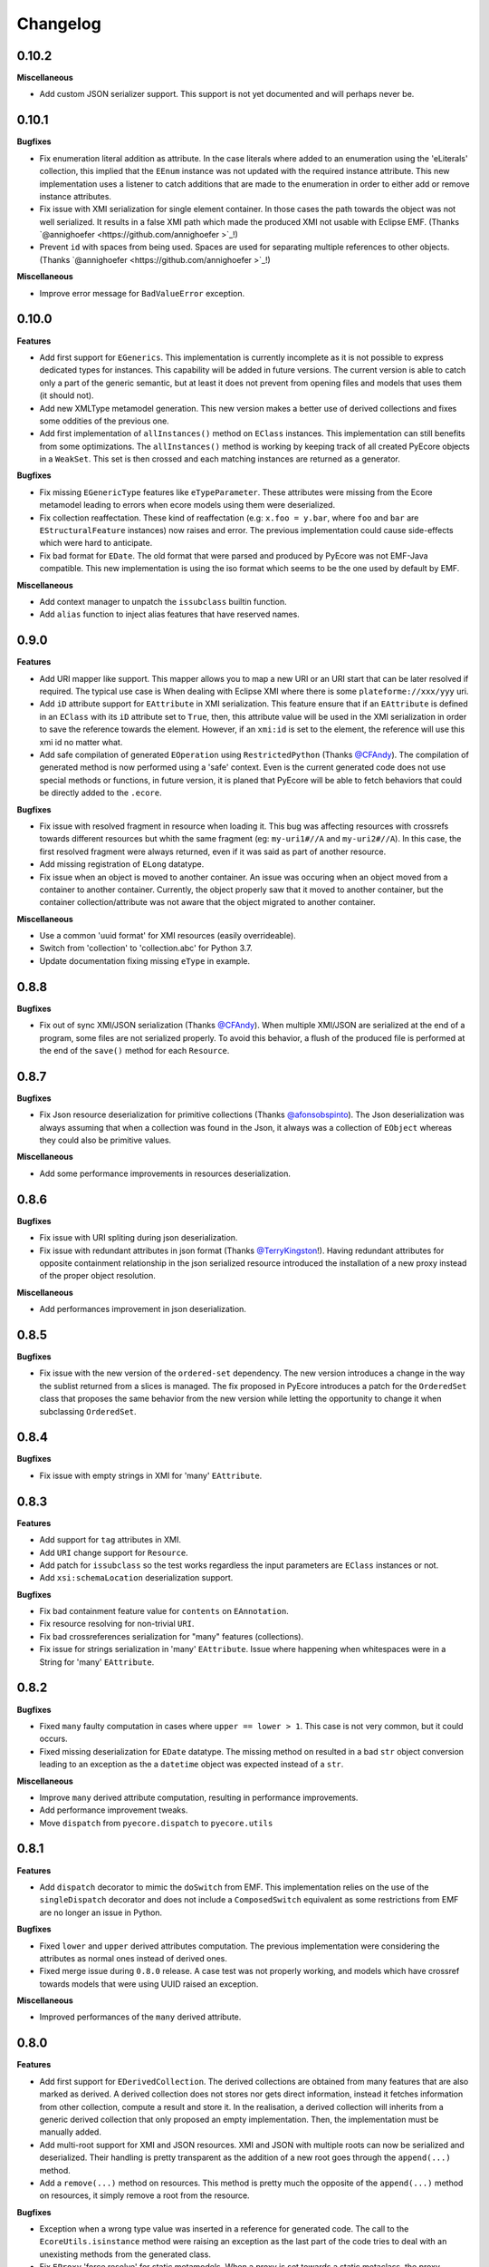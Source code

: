 Changelog
---------

0.10.2
++++++

**Miscellaneous**

- Add custom JSON serializer support. This support is not yet documented and
  will perhaps never be.


0.10.1
++++++

**Bugfixes**

- Fix enumeration literal addition as attribute. In the case literals where
  added to an enumeration using the 'eLiterals' collection, this implied that
  the ``EEnum`` instance was not updated with the required instance attribute.
  This new implementation uses a listener to catch additions that are made to
  the enumeration in order to either add or remove instance attributes.

- Fix issue with XMI serialization for single element container. In those cases
  the path towards the object was not well serialized. It results in a false
  XMI path which made the produced XMI not usable with Eclipse EMF. (Thanks `@annighoefer  <https://github.com/annighoefer >`_!)

- Prevent ``id`` with spaces from being used. Spaces are used for separating
  multiple references to other objects. (Thanks `@annighoefer  <https://github.com/annighoefer >`_!)


**Miscellaneous**

- Improve error message for ``BadValueError`` exception.


0.10.0
++++++

**Features**

- Add first support for ``EGenerics``. This implementation is currently
  incomplete as it is not possible to express dedicated types for instances.
  This capability will be added in future versions. The current version is able
  to catch only a part of the generic semantic, but at least it does not
  prevent from opening files and models that uses them (it should not).

- Add new XMLType metamodel generation. This new version makes a better use
  of derived collections and fixes some oddities of the previous one.

- Add first implementation of ``allInstances()`` method on ``EClass`` instances.
  This implementation can still benefits from some optimizations. The
  ``allInstances()`` method is working by keeping track of all created PyEcore
  objects in a ``WeakSet``. This set is then crossed and each matching
  instances are returned as a generator.


**Bugfixes**

- Fix missing ``EGenericType`` features like ``eTypeParameter``. These
  attributes were missing from the Ecore metamodel leading to errors when
  ecore models using them were deserialized.

- Fix collection reaffectation. These kind of reaffectation (e.g:
  ``x.foo = y.bar``, where ``foo`` and ``bar`` are ``EStructuralFeature``
  instances) now raises and error. The previous implementation could cause
  side-effects which were hard to anticipate.

- Fix bad format for ``EDate``. The old format that were parsed and produced
  by PyEcore was not EMF-Java compatible. This new implementation is using the
  iso format which seems to be the one used by default by EMF.

**Miscellaneous**

- Add context manager to unpatch the ``issubclass`` builtin function.
- Add ``alias`` function to inject alias features that have reserved names.

0.9.0
+++++

**Features**

- Add URI mapper like support. This mapper allows you to map a new URI or an
  URI start that can be later resolved if required. The typical use case is When
  dealing with Eclipse XMI where there is some ``plateforme://xxx/yyy`` uri.

- Add ``iD`` attribute support for ``EAttribute`` in XMI serialization. This
  feature ensure that if an ``EAttribute`` is defined in an ``EClass`` with its
  ``iD`` attribute set to ``True``, then, this attribute value will be used in
  the XMI serialization in order to save the reference towards the element.
  However, if an ``xmi:id`` is set to the element, the reference will use this
  xmi id no matter what.

- Add safe compilation of generated ``EOperation`` using ``RestrictedPython``
  (Thanks `@CFAndy <https://github.com/CFAndy>`_). The compilation of generated
  method is now performed using a 'safe' context. Even is the current generated
  code does not use special methods or functions, in future version, it is
  planed that PyEcore will be able to fetch behaviors that could be directly
  added to the ``.ecore``.


**Bugfixes**

- Fix issue with resolved fragment in resource when loading it. This bug was
  affecting resources with crossrefs towards different resources but whith the
  same fragment (eg: ``my-uri1#//A`` and ``my-uri2#//A``). In this case, the
  first resolved fragment were always returned, even if it was said as part of
  another resource.

- Add missing registration of ``ELong`` datatype.

- Fix issue when an object is moved to another container. An issue was occuring
  when an object moved from a container to another container. Currently, the
  object properly saw that it moved to another container, but the container
  collection/attribute was not aware that the object migrated to another
  container.



**Miscellaneous**

- Use a common 'uuid format' for XMI resources (easily overrideable).
- Switch from 'collection' to 'collection.abc' for Python 3.7.
- Update documentation fixing missing ``eType`` in example.


0.8.8
+++++

**Bugfixes**

- Fix out of sync XMI/JSON serialization (Thanks `@CFAndy <https://github.com/CFAndy>`_).
  When multiple XMI/JSON are serialized at the end of a program, some files are
  not serialized properly. To avoid this behavior, a flush of the produced file
  is performed at the end of the ``save()`` method for each ``Resource``.

0.8.7
+++++

**Bugfixes**

- Fix Json resource deserialization for primitive collections (Thanks `@afonsobspinto <https://github.com/afonsobspinto>`_). The Json deserialization
  was always assuming that when a collection was found in the Json, it always
  was a collection of ``EObject`` whereas they could also be primitive values.

**Miscellaneous**

- Add some performance improvements in resources deserialization.


0.8.6
+++++

**Bugfixes**

- Fix issue with URI spliting during json deserialization.
- Fix issue with redundant attributes in json format (Thanks `@TerryKingston <https://github.com/TerryKingston>`_!).
  Having redundant attributes for opposite containment relationship in the json
  serialized resource introduced the installation of a new proxy instead of the
  proper object resolution.

**Miscellaneous**

- Add performances improvement in json deserialization.


0.8.5
+++++

**Bugfixes**

- Fix issue with the new version of the ``ordered-set`` dependency. The new
  version introduces a change in the way the sublist returned from a slices
  is managed. The fix proposed in PyEcore introduces a patch for the
  ``OrderedSet`` class that proposes the same behavior from the new version
  while letting the opportunity to change it when subclassing ``OrderedSet``.


0.8.4
+++++

**Bugfixes**

- Fix issue with empty strings in XMI for 'many' ``EAttribute``.

0.8.3
+++++

**Features**

- Add support for ``tag`` attributes in XMI.
- Add ``URI`` change support for ``Resource``.
- Add patch for ``issubclass`` so the test works regardless the input parameters
  are ``EClass`` instances or not.
- Add ``xsi:schemaLocation`` deserialization support.

**Bugfixes**

- Fix bad containment feature value for ``contents`` on ``EAnnotation``.
- Fix resource resolving for non-trivial ``URI``.
- Fix bad crossreferences serialization for "many" features (collections).
- Fix issue for strings serialization in 'many' ``EAttribute``. Issue where
  happening when whitespaces were in a String for 'many' ``EAttribute``.

0.8.2
+++++

**Bugfixes**

- Fixed ``many`` faulty computation in cases where ``upper == lower > 1``. This
  case is not very common, but it could occurs.
- Fixed missing deserialization for ``EDate`` datatype. The missing method on
  resulted in a bad ``str`` object conversion leading to an exception as the
  a ``datetime`` object was expected instead of a ``str``.

**Miscellaneous**

- Improve ``many`` derived attribute computation, resulting in performance
  improvements.
- Add performance improvement tweaks.
- Move ``dispatch`` from ``pyecore.dispatch`` to ``pyecore.utils``


0.8.1
+++++

**Features**

- Add ``dispatch`` decorator to mimic the ``doSwitch`` from EMF. This
  implementation relies on the use of the ``singleDispatch`` decorator and does
  not include a ``ComposedSwitch`` equivalent as some restrictions from EMF are
  no longer an issue in Python.


**Bugfixes**

- Fixed ``lower`` and ``upper`` derived attributes computation. The previous
  implementation were considering the attributes as normal ones instead of
  derived ones.

- Fixed merge issue during ``0.8.0`` release. A case test was not properly
  working, and models which have crossref towards models that were using
  UUID raised an exception.

**Miscellaneous**

- Improved performances of the ``many`` derived attribute.


0.8.0
+++++

**Features**

- Add first support for ``EDerivedCollection``. The derived collections are
  obtained from many features that are also marked as derived. A derived
  collection does not stores nor gets direct information, instead it fetches
  information from other collection, compute a result and store it. In the
  realisation, a derived collection will inherits from a generic derived
  collection that only proposed an empty implementation. Then, the
  implementation must be manually added.

- Add multi-root support for XMI and JSON resources. XMI and JSON with multiple
  roots can now be serialized and deserialized. Their handling is pretty
  transparent as the addition of a new root goes through the ``append(...)``
  method.

- Add a ``remove(...)`` method on resources. This method is pretty much the
  opposite of the ``append(...)`` method on resources, it simply remove a
  root from the resource.

**Bugfixes**

- Exception when a wrong type value was inserted in a reference for generated
  code. The call to the ``EcoreUtils.isinstance`` method were raising an
  exception as the last part of the code tries to deal with an unexisting
  methods from the generated class.

- Fix ``EProxy`` 'force resolve' for static metamodels. When a proxy is set
  towards a static metaclass, the proxy resolution tries to handle the
  inverse reference list which only exists in the ``.eClass`` "level".
  Consequently, when a static metaclass is used, the corresponding ``EClass``
  instance must be used.

**Miscellaneous**

- Add new module for basic values and collections. This module contains the
  ``ECollection`` and ``EValue`` classes. These class were formerly in the
  ``ecore`` module, but due to further development, it is better to have it
  into a dedicated place. This modification is retrocompatible and invisible
  for existing manual/generated code.


0.7.15/16
+++++++++
**Features**

- Add xmi option for default value serialization. This new option allows to
  save the default value in the produced XMI, and it also gives the ability to
  store attribute set to `None` as `xsi:nill="true"` field.


0.7.14
++++++
**Features**

-  Add href uuid (de)serialization for XMI. This new features allows the XMI
   for having href that directly uses the uuid of the target element.


**Bugfixes**

- Fix nsmap computation for heteroneous models with crossrefs. When crossrefs
  are serialized in XMI, they need to add the referenced namespace at the
  root of the XMI. This fix adds these namespace and their related prefixes.


0.7.13
++++++

**Bugfixes**

- Fix bad ``EAttribute`` decoding for XMI root element. By default, each field
  of an XMI root were decoded as strings instead of making use of the
  ``from_string(...)`` method from the type of each attribute. This case is not
  very common, but could still occur.


0.7.12
++++++

**Features**

- Add option for specific XMI "type" field serialization. XMI uses a special
  field to encode the type of the element. This field is almost always named:
  ``xsi:type``, but in some cases, ``xmi:type`` is used instead. To deal with such
  cases, an option is now available: ``XMIOptions.OPTION_USE_XMI_TYPE``.

**Bugfixes**
-  Add missing 'type' field for XMI href serialization. The 'xsi:type' field is
   required when a crossreference is serialized. This field is used to check if
   the resolved resource has the right type (not really, but it help). This
   field is kinda optional at the moment for PyEcore, but required for Java-EMF,
   otherwise the EMF will not be able to create the right proxy for the
   crossreferenced resource.


0.7.8/0.7.11
++++++++++++

**Features**

- Add missing ``eAllAttributes()`` method for retriving all
  ``eStructuralFeatures`` that are ``EAttributes``.

**Bugfixes**

- Fix issue with double notification for x..1--x..* opposite references. When a
  relationship with an eOpposite involving a x..1 and a x..* relationship, in
  case the x..1 was set, the x..* opposite update was doing a "double set",
  thus throwing two times the notification.


0.7.7
+++++

**Bugfixes**

- Improve ``EClass`` dynamic modifications. The ``__init__`` method of the
  ``EClass`` was responsible for the registration of an 'eternal_listener'
  (a listener that cannot be removed. In case the ``EClass`` instance was
  created using ``__new__`` then using ``__init__`` to set some values in the
  parameter, the listener was registered **after** the set of some values.
  This implies that some modifications (name modification for example)
  couldn't be took into account in the method that sync the python class with
  the ``EClass`` instance.


0.7.6
+++++

**Features**

- Add options support for JSON serialization. Currently, the only JSON
  serialization option that is added is: ``SERIALIZE_DEFAULT_VALUE``. This
  option allows the user to serialize feature values that are equal to the
  default ones.


**Bugfixes**

- Fix bad default value for ``xxxObject`` data types. These data types (e.g:
  ``EIntegerObject``) must have a ``None`` default value as they do not represent
  the Java boxed type, but their **object** version. This fix introduces a real
  difference between boxed types and non-boxed types.


0.7.5
+++++

**Features**

- Add easier way of dynamically add behavior to ``EClass``. This features adds
  the ability to register function to existing dynamic and static ``EClass``.

**Bugfixes**

- Fix missing exception when affecting single element to collection. When a
  single assignement is done on a collection-kind meta-attribute, an exception
  must be raised as the 'attribute' type is, somehow, modified.

**Miscellaneous**

- Improve the ``eResource`` management. This reduces memory footprint, slightly
  improves big model serialization, and avoides 'unsync' objects with their
  resource.

0.7.4
+++++

**Features**

- Add dedicated method for eclass ref serialization in ``JsonResource``. This
  method allows the user to override it if required in order to control a little
  bit the way the JSON will be produced. If the users override this method by
  providing a new implementation, they also should override the eclass resolve
  method. Otherwise, the deserialization of a previously serialized model with
  this new implementation will fail. The two methods to override are the
  following:

  - ``serialize_eclass(self, eclass)``
  - ``resolve_eclass(self, uri_eclass)``

  Note that for the ``resolve_eclass`` method, the use of a cache like
  ``lru_cache`` is often a good idea.

- Remove systematic serialization of ``EClass`` reference in JSON serializer. In
  some cases where the containing feature type is the same than the serialized
  object, the ``eClass`` entry in the JSON resource is not required. This allows
  to reduce the resource size a little bit more.

- Change the ``EEnum`` implementation for default values. The default value of
  an ``EENum`` is computed from the first element in the ``eLiterals``. The
  change of a ``default_value`` is performed by 'reordering' the ``eLiterals``
  list.


**Bugfixes**

- Refactor ``EProxy`` implementation. The new ``EProxy`` implementation get rid
  of the ``EPlaceHolder`` class that was used for bad reasons. Now, an
  ``EProxy`` inherits from an ``EObject``. As a side-effect, this also fixes an
  issue in the JSON serialization: ``EProxy`` were not resolved, and,
  consequently, a ``Resource`` with ``EProxy`` inside was not serializable.

- Remove Ecore metamodel from a Resource. Each metamodel registered in a
  ``ResourceSet`` or the ``global_registry`` should not be part of a
  ``Resource``. The fact that they are registered in a ``Resource`` implies that
  they are part of the same level than the ``Resource`` which is serialized.
  However, they are part of something "greater".

- Add special deserialization method for ``EEnum``. The basic deserialization
  method for ``EEnum`` instance was the same than the one for ``EDataType``.
  They only takes the string and put it in the feature instance. Instead, when
  a string is found for an ``EEnum`` feature, the ``EEnumLiteral`` must be
  searched. This new ``from_string`` implementation just does this.


0.7.3
+++++

**Features**

- Performance improvement for JSON deserialization. The use of the ``lru_cache``
  enables the JSON resource to quickly identify metaclasses once they are
  resolved.

**Bugfixes**

- Fix issue with JSON serializer when multiples subpackages are used. The
  ``eClass`` relationship, serialized in the form of the root ``EPackage`` uri
  with the ``EClass`` uri fragment were badly formed.

- Fix calls in ``XMIResource`` and ``JsonResource`` for ``URI`` handling. This
  new way of calling an ``URI`` input/output stream creation enables a simpler
  creation of new dedicated ``URI``. As example, a ``StringURI`` is added in
  the ``README.rst``.


0.7.2
+++++

**Miscellaneous**

- Change the usage of ``MutableSequence`` for ``UserList`` instead, reducing
  some boilerplate code.
- Add missing ``@staticmethod`` when required.


0.7.0/0.7.1
+++++++++++

**Features**

- Add ``XMLTypes`` implementation. This first implementation relies on
  ``XMLTypes.ecore`` and had been generated using pyecoregen. The generated code
  had been manually modified to deal with some current restriction in PyEcore.
  The result is a slightly modified version of some ``EClass`` defined in the
  xml types metamodel. These modifications does not affect the model layer which
  will work as intended, but can give some false information about some types
  when reflection on the xml types metamodel is used.

- Add very basic EMF Editing Domain implementation. This simple implementation
  allows the user to create/load a resource and to execute/undo/redo commands
  that implies element from a resource contained in the Editing domain's
  ``ResourceSet``. This implementation will evolve by probably adding read only
  resource support and copy/paste functionnality.

- Add basic support for ``OrderedSet``'s' ``__setitem__`` method. This very
  simple implementation relies on ``insert`` and ``pop`` and currently does
  not support ``slices``.

- Add ``__iadd__`` support for collections. This little addition allows you to
  add elements to PyEcore collections using ``+=``. This operator also works
  for single element as right operand.

- Add ``del obj.attr`` support for ``EObject`` attributes/references. The
  support for the ``del`` keywords is only activated on ``EStructuralFeature``
  instances. It allows to clean references on elements for a given object.
  **WARNING:** this action does not delete the pointed object, it only clears
  the reference/collection from the calling element towards the objects.

- Add support for ``dir`` on ``EObject``. The function ``dir()`` now gives a
  sum up of all the attributes/references and operations that can be called on
  an object. This is really handy when PyEcore is handled in the Python console.

- Add ``**kwargs`` support for dynamic ``EClass``. This allows to have more
  fluent constructors. It is important to note that the default behavior when
  a named parameter are used is to set the attribute to the value passed as
  parameter. Also, ``args`` are accepted, but they are not directly handled.

- Add new class decorator for PyEcore metaclass definition. This new decorator:
  ``@EMetaclass``, uses the ``MetaEClass`` metaclass and provides a convenient
  way of defining static EClass. This decorator also reoder the inheritance
  tree so, if the defined class does not inherits from ``EObject``, the
  decorator makes the defined class inhertit from ``EObject``.

-  Add JSON resource serializer. The JSON serializer is able to get an
   ``EObject`` and serialize it in JSON. It can also takes a JSON representation
   of a model, and transform it as an ``EObject``. The JSON format used for
   serialization tries to be closed to the format from the
   `emfjson-jackson <https://github.com/emfjson/emfjson-jackson>`_ project.


**Bugfixes**

- Fix missing ``EDatatypes`` registration in their respective ``EPackage``. The
  data types defined in code generated by pyecoregen was not properly registered
  in their ``EPackage``. The result was a ``None`` value when
  ``datatype.ePackage`` was accessed.

- Fix resource creation if model loading fails for ``ResourceSet``. Even if the
  model loading fails, a resource is created in a ResourceSet. This behavior
  was problematic as two successive loading of the same faulty model lead to a
  failure the first time, but to a success the next time. This commit fixes
  this behavior and adds more tests to detect possible regressions about this.

- Fix load error when metamodel prefix is empty. When a metamodel prefix is
  empty, special tags, with the namespace encoded inside, are created by lxml.
  This was an issue with the xmi loading method as each tag's node was not
  properly decoded.

- Improve OrderedSet ``insert/pop`` methods. The default ``OrderedSet``
  implementation does not provide methods for ``insert`` and ``pop``. The
  current code provided by PyEcore, monkey patching the library, was mixed
  with internal PyEcore code. This new implementation split the two concerns
  and proposes a better way of dealing with these two methods.

- Fix missing ``containement`` attribute for ``eParameters`` relation. This
  missing attribute was reslting in the placement of each ``EParameter`` at
  the root of the model instead of the ``EOperation`` they were linked to.

**Miscellaneous**

- Change ``__repr__`` display for ``EClass`` and ``EStructuralFeature``. The
  fact that PyEcore is extensible and the basic ``EClass/EStructural``
  metaclasses can  be extended requires a better representation.

- Add ``__name__`` attribute on instances of ``EClass`` so they look a little
  bit more like a python class.

- Improve inheritance tree building for static ``EClass``. This new detection
  relies on the fact that an existing EClass already have an ``eClass``
  attribute. This modification will prepare the work for the introduction of a
  new method for generating static ``EClass``.

- Add missing ``super().__init__()`` call in base classes. This missing
  statement could be an issue for multiple inheritance.

- Add better support for ``**kwargs`` in ``EObject`` constructors.

- Improve performance. As attribute are accessed in a lazy-loading way, there
  is no more need for post object creation initialization.


0.6.0
+++++

**Features**

- Add multiplicity parameter for ``EParameter/EOperation`` constructors.
  Parameter and Operations can express a multiplicity like ``1..*`` if wanted.
  This attribute can be modified after one of these object had been created,
  but it wasn't possible to give the multiplicity during the object creation.
  This commit simply add the missing parameters in the constructors.

- Add new way of dealing with ``isinstance``. The ``isinstance`` method from
  the ``EcoreUtils`` class was not very effective and was gathering all cases
  in a big ``if/elif/else`` block. This commit defers all the ``isinstance``
  to a method ``__isinstance__``, implemented in each required elements. This
  commit also introduce a new way of init for each ``EStructuralFeature``
  attributes when an instance is created.

**Bugfixes**

- Fix intra-document references by proxy. A reference between elements can also
  be done using a 'full' URI, i.e: specifying the uri/path of the resource to
  access and the path towards the object. This way of referencing elements is
  not reserved to metamodel references, but can be done with any kind of
  references. To deal with this, a proxy is introduced each time such a
  reference is done. This allows to relies on the same mechanism as the href
  one and gives a better control over their resolutions.

- Fix ``ResourceSet`` local resource resolving. When a local resource is searched,
  the path and its uri is split. Once the uri is split, its path is searched in
  the 'resources' of the ``ResourceSet``. This search was done in a 'file' like only
  researched, while the uri could be a logical one (for the ``plateform:/``
  like uri).

- Fix missing ``name`` feature validation. The name feature was only handled as
  a simple python attribute instead of an EAttribute. This time, the ``name``
  feature is handled as an ``EAttribute``. As each instance of ``EAttribute``
  needs to use its own name (which is an ``EAttribute``), it is required to cut
  the recursive call. To do so, the ``EStructuralFeature`` listen to each
  changes performed on itself. If a modification occurs on the ``name`` feature,
  it keeps a simple python attribute version which can be used in the
  ``EStructuralFeature`` descriptor.


0.5.11
++++++

**Bugfixes**

- Add missing ``iD`` feature for ``EAttribute``. In EMF, the ``iD`` feature can
  be se for ``EAttribute``. This attribute was missing from the pyecore
  metamodel. This new version also adds the ``iD`` keyword for the
  ``EAttribute`` constructor.

- Add missing basic ``EDataType``. The added ``EDataTypes`` are:
    * ``EDate``,
    * ``EBigDecimal``,
    * ``EBooleanObject``,
    * ``ELongObject``,
    * ``EByte``,
    * ``EByteObject``,
    * ``EByteArray``,
    * ``EChar``,
    * ``ECharacterObject``,
    * ``EShort``,
    * ``EJavaClass``.


0.5.9/0.5.10
++++++++++++

**Bugfixes**

- Fix decoding issue when HttpURI with http-href is used. When a href is used,
  the ResourceSet resolver tries to concatenate the path built from the main uri
  resource and the href uri fragment. In the case of HttpURI, the concatenation
  provided a 'http://abc/http://cde' like uri. The ``normalize()`` method of URI
  was spliting on '://' and used unpacking to two vars exactly. With this kind
  of uri, it resulted in an exception. This commit fixes this issue using simply
  the ``maxsplit`` option from the ``split()`` method.

- Fix issue when ``name`` feature was called as part of descriptor. This error was
  simple, the ``name`` feature defined as a static meta-attribute of the
  ``ENamedElement`` metaclass was overriding the property implementation in the
  ``EStructuralFeature``. This issue was also preventing from properly monkey
  patching pyecore for ``name`` access.

0.5.8
+++++

**Bugfixes**

- Fix issue when multiple undo/redo are performed. Each time an undo is
  performed, the command stack top pointer is decremented. It only points to the
  command before the last one. Obviously, each time a redo is performed, the
  command stack needs to be incremented, and it points to the previously undone
  command. The 'redo' method was missing the top stack incrementation.


0.5.7
+++++

**Bugfixes**

- Fix default value for ``EAttribute``. ``EAttribute`` let the ability to express
  default values. This value is assigned when an ``EClass`` instance is created.
  The ``default_value`` is computed as follow: if the ``EAttribute``'s
  ``default_value`` is set, this ``default_value`` is returned. If the
  default_value of the ``Eattribute`` is not set, then the ``default_value`` of
  the ``EAttribute`` associated EDataType is set. This way of computing elements
  was not properly used during instance initialization.

**Miscellaneous**

- Fix some examples in the ``README.rst``.

0.5.6
+++++

**Features**

- Add missing ``EDataType`` management in the Acceleo generator.


**Miscellaneous**

- Add missing data type conversion for ``EDataType``.
- Fix once and for all the ``setup.py`` (hopefully).

0.5.5
+++++

**Bugfixes**

- Fix ``__update()`` method in ``EClass`` when many elements are added at once.
  This case occurs when ``append()`` is used on an ``EClass`` in order to add
  many ``EStructuralFeature``.

- Fix shared content for mutable ``EDataType``. When mutable EDatataypes are
  defined (e.g: ``EStringToStringMapEntry``), each default value was pointing to
  the same shared value (exactly the same thing that when ``def x(self, n={})``).
  The default_value is now computed, if a special attribute is set, the default
  value is always created as a new empty value.

- Fix default value for property instances accessed after the instance creation.


**Miscellaneous**

- Add missing ``EFeatureMapEntry``.
- Add missing LICENCE file in dist package.
- Add default value managmeent for 'instanceClass' derived datatypes.

0.5.0
+++++

**Features**

- Add new static metamodel generator (`@moltob <https://github.com/moltob>`_
  contribution, thanks!). The generator, named `pyecoregen <https://github.com/pyecore/pyecoregen>`_,
  is written in full Python/Jinja2 using `pymultigen <https://github.com/moltob/pymultigen>`_ a
  framework for multiple files generation. The generator usage is prefered over
  the MTL/Acceleo one as it can be launched from the command line directly and
  does not requires Java or Java-dependencies to run. The generated code is
  also automatically formatted using the ``autopep8`` project.

- Add EMF command support. The EMF command support gives the ability to represent
  actions that modify the model as single or composed modification command. There
  is 5 existing commands:
  * Set,
  * Add,
  * Remove,
  * Delete,
  * Compound.

  Each command affects the model in a certain way. The main advantage of using
  commands over direct modification is the fact that each of these commands can
  be undo/redo.

- Add Command Stack support. The Command stack gives the ability to easily schedule
  the execution of each commands. It also gives a simpler access to the undo/redo
  function of each commands and ensure that they are played/re-played in the
  right order.


**Bugfixes**

- Fix handling of 'non-required' parameters for ``EOperations``. When a
  parameter is set as 'non-required', the Python translation must consider that
  the parameter is defined as an optional named parameter.

- Fix issue with the computation of some internal properties for the ``delete()``
  method (the ``_inverse_rels`` set). The current algorithm keep track of each
  inverse relationships, and when an element is removed, the old record is
  deleted while a new one is added to the record set. The bug was affecting the
  registration of the new record during the deletion of the old one.

- Fix ``__update()`` method in ``EClass`` when an object deletion occurs. The
  update method deals with notifications to add/remove elements on the fly from
  the listened notification. When a REMOVE was notified, the wrong notification
  property was accessed resulting in a ``NoneTypeError`` exception.


**Miscellaneous**

- Add ``getEAnnotation()`` method on ``EModelElement``.
- Change 'getargspec' by 'getfullargspec' as it seems that 'getargspec' is
  deprecated since Python 3.0 and replaced by 'getfullargspec'.
- Add some performance improvements.
- Add missing ``pop()`` operation for ``EList/EBag``.
- Monkey patch ``insert()/pop()`` methods in ``OrderedSet``.
- Add missing ``@staticmethod`` when required.
- Add missing ``*args`` and ``**kwargs`` to the meta-instance creation in
  ``EClass``. This addition allows the user to create it's own '__init__' method
  for dynamic metaclasses using some trickery.


0.3.0
+++++

**Features**

- Add new class to ease dynamic metamodel handling. The dynamic metamodel
  manipulation is a little bit cumbersome when it comes to extract all the
  existing EClass from a loaded EPackage. A new class is provided:
  'DynamicEPackage' which constructs, using reflection, an object that has
  direct references to each EClass/sub-EPackage by name. This greatly helps the
  user to easily call and get EClass from a freshly loaded dynamic EPackage.


**Bugfixes**

- Fix missing double notification raised for eopposite references. When an
  eopposite reference were set, the notification system were called three times:
  one for the main feature (the feature on which the add/remove/set/unset have
  been made by the user) and two for the eopposite. The first eopposite
  notification were normal, but the second one was a residual notification sent
  by the algorithm. This new commit simply removes the extra-notifications and
  adds new tests to detect these issues.


**Miscellaneous**

- Add better semantic differentiation for ``EBag`` and ``ESet`` collections.
- Add slicing support for ``EList``.
- Add missing ``ordered`` and ``unique`` parameters for ``EAttribute``.


0.2.0
+++++

**Features**

- Add new static metamodel code generator (@moltob contribution, thanks!). The
  new generator gives more flexibility to the user as it allows the direct
  assignment of attributes/references values from the constructor. The feature
  reduces the amount of LOC required to create a fully initialized instance and
  also helps for the instance creation as IDE smart-completion feature can
  propose the attributes/references to the user.

**Miscellaneous**

- Fix some PEP8/Pylint refactoring and docstrings.
- Small performance improvement in the ``EcoreUtils.isinstance``.


0.1.5
+++++

**Bugfixes**

- Fix missing types from Ecore (@moltob contribution, thanks!). These types are
  the `E*Object` types for numbers. The modification had been done in the
  ``ecore.py`` file as these are default Ecore types and not XML types (or
  coming from another EMF lib). This commit increases the compatibility with
  existing ``.ecore`` files.


0.1.4
+++++

**Features**

- Add support for object deletion in PyEcore. The delete feature allows the user
  to remove parts of the model. Those parts can be a simple element or a sub-graph
  if a container object is deleted. The delete tries to keep up to date a special
  list that gathers the non-inverse navigable relation. When called, the method
  gathers all the EReferences of the object to delete and these special relations.
  It then update the pointed references. There is a special behavior if the object
  to delete is a proxy. If unresolved, the proxy can only be removed from the
  main location, but not from the remote one. If resolved, the proxy keep the
  classical behavior. This behavior tries to match the EMF-Java one: https://www.eclipse.org/forums/index.php/t/127567/

**Bugfixes**

- Fix double resources loading in same ``ResourceSet``. When two ``get_resource(...)``
  call with the same URI as parameter were done in the same ``ResourceSet``,
  two different resources were returned. The new behavior ensure that once the
  resource had been loaded, a second call to ``get_resource(...)`` with the
  same URI will return the resource created in the first place.

**Miscellaneous**

- Make use of ``ChainMap`` for ``global_registry`` management (simplify code).
- Raise a better exception when a 'broken' proxy is resolved.
- Add small performances improvement.


0.1.3
+++++

**Features**

- Add support for object proxies. The PyEcore proxy works a little bit differently from the Java EMF proxy, once
  the proxy is resolved, the proxy is not removed but is used a a transparent
  proxy (at the moment) and is not an issue anymore for type checking. Proxies are
  used for cross-document references.

- Remove resource-less objects from XMI serialization. This is a first step
  towards objects removal. The added behavior allows the user to "remove"
  elements in a way. If an element is not contained in a resource anymore, the
  reference towards the object is not serialized. This way, anytime an object is
  removed from a container and let 'in the void', XMI serialization will get rid
  of it. However, this new addition requires that the Ecore metamodel is always
  loaded in the global_registry (in case someone wants to serialize ecore files)
  as a metamodel can references basic types (EString, EBoolean) which are
  basically not contained in a resource.

**Bugfixes**

- Fix bug on EStructuralFeature owner assignment when EClass is updated.

0.1.2
+++++

**Bugfixes**

- Only the default ``to_string`` method on EDataType was called, even if a new
  one was passed as parameter. The issue was a simple typo in the ``__init__``
  method.

- The EBoolean EDataType was missing a dedicated ``to_string`` method. This
  issue introduced a 'desync' between XMI that EMF Java can read and PyEcore.
  In cas of EBoolean, the serialized value was either ``True`` or ``False``
  which is not understood by Java (only ``true`` or ``false``, lower case).


0.1.1
+++++

**Features**

- Improved performances on big files deserialization (2x faster). This new
  version relies on descriptor instead of ``__getattribute__/__setattr__``.
  The code is not more compact, but more clear and split.

- New static metamodel generator, producing code related to this new version.

- Add XML type transtyping in the static metamodel generator.


**Bugfixes**

- When an ``eOpposite`` feature was set on an element, the actual opposite
  reference ``eOpposite`` was not updated.

- Subpackages managements for the static metamodel generator. The
  ``eSubpackages`` and ``eSuperPackage`` variables were not placed in the
  package, but in the module.


**Miscellaneous**

- Update bad examples in the README.rst


0.0.10-3
++++++++

**Project State**

- First full working version

